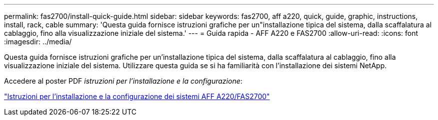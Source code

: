 ---
permalink: fas2700/install-quick-guide.html 
sidebar: sidebar 
keywords: fas2700, aff a220, quick, guide, graphic, instructions, install, rack, cable 
summary: 'Questa guida fornisce istruzioni grafiche per un"installazione tipica del sistema, dalla scaffalatura al cablaggio, fino alla visualizzazione iniziale del sistema.' 
---
= Guida rapida - AFF A220 e FAS2700
:allow-uri-read: 
:icons: font
:imagesdir: ../media/


[role="lead"]
Questa guida fornisce istruzioni grafiche per un'installazione tipica del sistema, dalla scaffalatura al cablaggio, fino alla visualizzazione iniziale del sistema. Utilizzare questa guida se si ha familiarità con l'installazione dei sistemi NetApp.

Accedere al poster PDF _istruzioni per l'installazione e la configurazione_:

link:../media/PDF/215-13080_E0_AFFA220_FAS2700_ISI.pdf["Istruzioni per l'installazione e la configurazione dei sistemi AFF A220/FAS2700"^]
